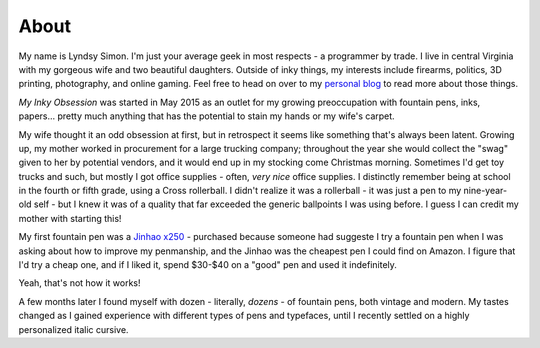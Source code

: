 =====
About
=====

My name is Lyndsy Simon. I'm just your average geek in most respects - a programmer by trade. I live in central Virginia with my gorgeous wife and two beautiful daughters. Outside of inky things, my interests include firearms, politics, 3D printing, photography, and online gaming. Feel free to head on over to my `personal blog`_ to read more about those things.

*My Inky Obsession* was started in May 2015 as an outlet for my growing preoccupation with fountain pens, inks, papers... pretty much anything that has the potential to stain my hands or my wife's carpet.

My wife thought it an odd obsession at first, but in retrospect it seems like something that's always been latent. Growing up, my mother worked in procurement for a large trucking company; throughout the year she would collect the "swag" given to her by potential vendors, and it would end up in my stocking come Christmas morning. Sometimes I'd get toy trucks and such, but mostly I got office supplies - often, *very nice* office supplies. I distinctly remember being at school in the fourth or fifth grade, using a Cross rollerball. I didn't realize it was a rollerball - it was just a pen to my nine-year-old self - but I knew it was of a quality that far exceeded the generic ballpoints I was using before. I guess I can credit my mother with starting this!

My first fountain pen was a `Jinhao x250`_ - purchased because someone had suggeste I try a fountain pen when I was asking about how to improve my penmanship, and the Jinhao was the cheapest pen I could find on Amazon. I figure that I'd try a cheap one, and if I liked it, spend $30-$40 on a "good" pen and used it indefinitely.

Yeah, that's not how it works!

A few months later I found myself with dozen - literally, *dozens* - of fountain pens, both vintage and modern. My tastes changed as I gained experience with different types of pens and typefaces, until I recently settled on a highly personalized italic cursive.

.. _`personal blog`: http://lyndsysimon.com
.. _`Jinhao x250`: http://amzn.com/B0052KLTM6?tag=myinkyobsession-20
